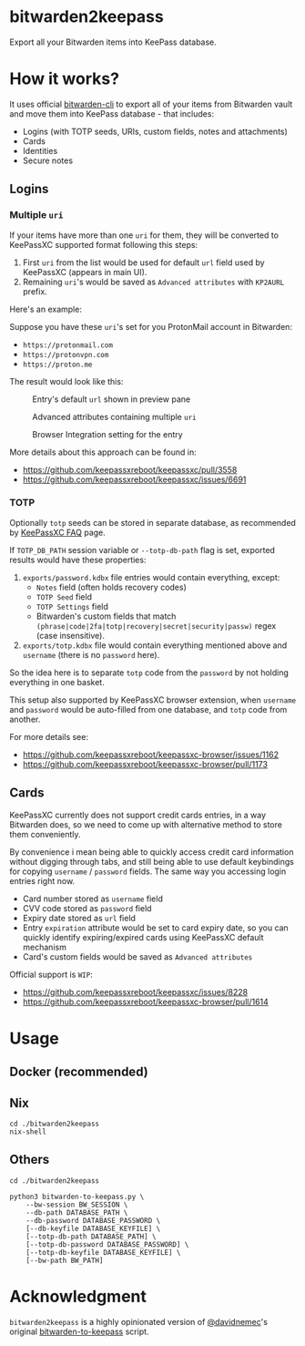 * bitwarden2keepass
Export all your Bitwarden items into KeePass database.

* How it works?
It uses official [[https://bitwarden.com/help/article/cli/][bitwarden-cli]] to export all of your items from Bitwarden vault and move them into KeePass database - that includes:

- Logins (with TOTP seeds, URIs, custom fields, notes and attachments)
- Cards
- Identities
- Secure notes

** Logins

*** Multiple =uri=
If your items have more than one =uri= for them, they will be converted to KeePassXC supported format following this steps:

1. First =uri= from the list would be used for default =url= field used by KeePassXC (appears in main UI).
2. Remaining =uri='s would be saved as =Advanced attributes= with =KP2AURL= prefix.

Here's an example:

Suppose you have these =uri='s set for you ProtonMail account in Bitwarden:

- =https://protonmail.com=
- =https://protonvpn.com=
- =https://proton.me=

The result would look like this:

#+CAPTION: Entry's default =url= shown in preview pane
[[./screenshots/shot-2022-08-05-at-20-30-31-area--2CwjdtN5n1axVft1LJLOsXN2veq.png]]

#+CAPTION: Advanced attributes containing multiple =uri=
[[./screenshots/shot-2022-08-05-at-20-31-41-area--2CwjmfD781Kbz89JycJiKpCXBuc.png]]

#+CAPTION: Browser Integration setting for the entry
[[./screenshots/shot-2022-08-05-at-20-42-12-area--2Cwl40JHAHKtzHIWfYFEX4Zz3Lp.png]]

More details about this approach can be found in:

- https://github.com/keepassxreboot/keepassxc/pull/3558
- https://github.com/keepassxreboot/keepassxc/issues/6691

*** TOTP
Optionally =totp= seeds can be stored in separate database, as recommended by [[https://keepassxc.org/docs/#faq-security-totp][KeePassXC FAQ]] page.

If =TOTP_DB_PATH= session variable or =--totp-db-path= flag is set, exported results would have these properties:

1. =exports/password.kdbx= file entries would contain everything, except:
   - =Notes= field (often holds recovery codes)
   - =TOTP Seed= field
   - =TOTP Settings= field
   - Bitwarden's custom fields that match =(phrase|code|2fa|totp|recovery|secret|security|passw)= regex (case insensitive).
2. =exports/totp.kdbx= file would contain everything mentioned above and =username= (there is no =password= here).

So the idea here is to separate =totp= code from the =password= by not holding everything in one basket.

This setup also supported by KeePassXC browser extension, when =username= and =password= would be auto-filled from one database, and =totp= code from another.

For more details see:

- https://github.com/keepassxreboot/keepassxc-browser/issues/1162
- https://github.com/keepassxreboot/keepassxc-browser/pull/1173

** Cards
KeePassXC currently does not support credit cards entries, in a way Bitwarden does, so we need to come up with alternative method to store them conveniently.

By convenience i mean being able to quickly access credit card information without digging through tabs, and still being able to use default keybindings for copying =username= / =password= fields. The same way you accessing login entries right now.

- Card number stored as =username= field
- CVV code stored as =password= field
- Expiry date stored as =url= field
- Entry =expiration= attribute would be set to card expiry date, so you can quickly identify expiring/expired cards using KeePassXC default mechanism
- Card's custom fields would be saved as =Advanced attributes=

Official support is =WIP=:

- https://github.com/keepassxreboot/keepassxc/issues/8228
- https://github.com/keepassxreboot/keepassxc-browser/pull/1614

* Usage

** Docker (recommended)

** Nix

#+begin_src shell
cd ./bitwarden2keepass
nix-shell
#+end_src

** Others

#+begin_src shell
cd ./bitwarden2keepass

python3 bitwarden-to-keepass.py \
    --bw-session BW_SESSION \
    --db-path DATABASE_PATH \
    --db-password DATABASE_PASSWORD \
    [--db-keyfile DATABASE_KEYFILE] \
    [--totp-db-path DATABASE_PATH] \
    [--totp-db-password DATABASE_PASSWORD] \
    [--totp-db-keyfile DATABASE_KEYFILE] \
    [--bw-path BW_PATH]
#+end_src

* Acknowledgment
=bitwarden2keepass= is a highly opinionated version of [[https://github.com/davidnemec][@davidnemec]]'s original [[https://github.com/davidnemec/bitwarden-to-keepass][bitwarden-to-keepass]] script.
